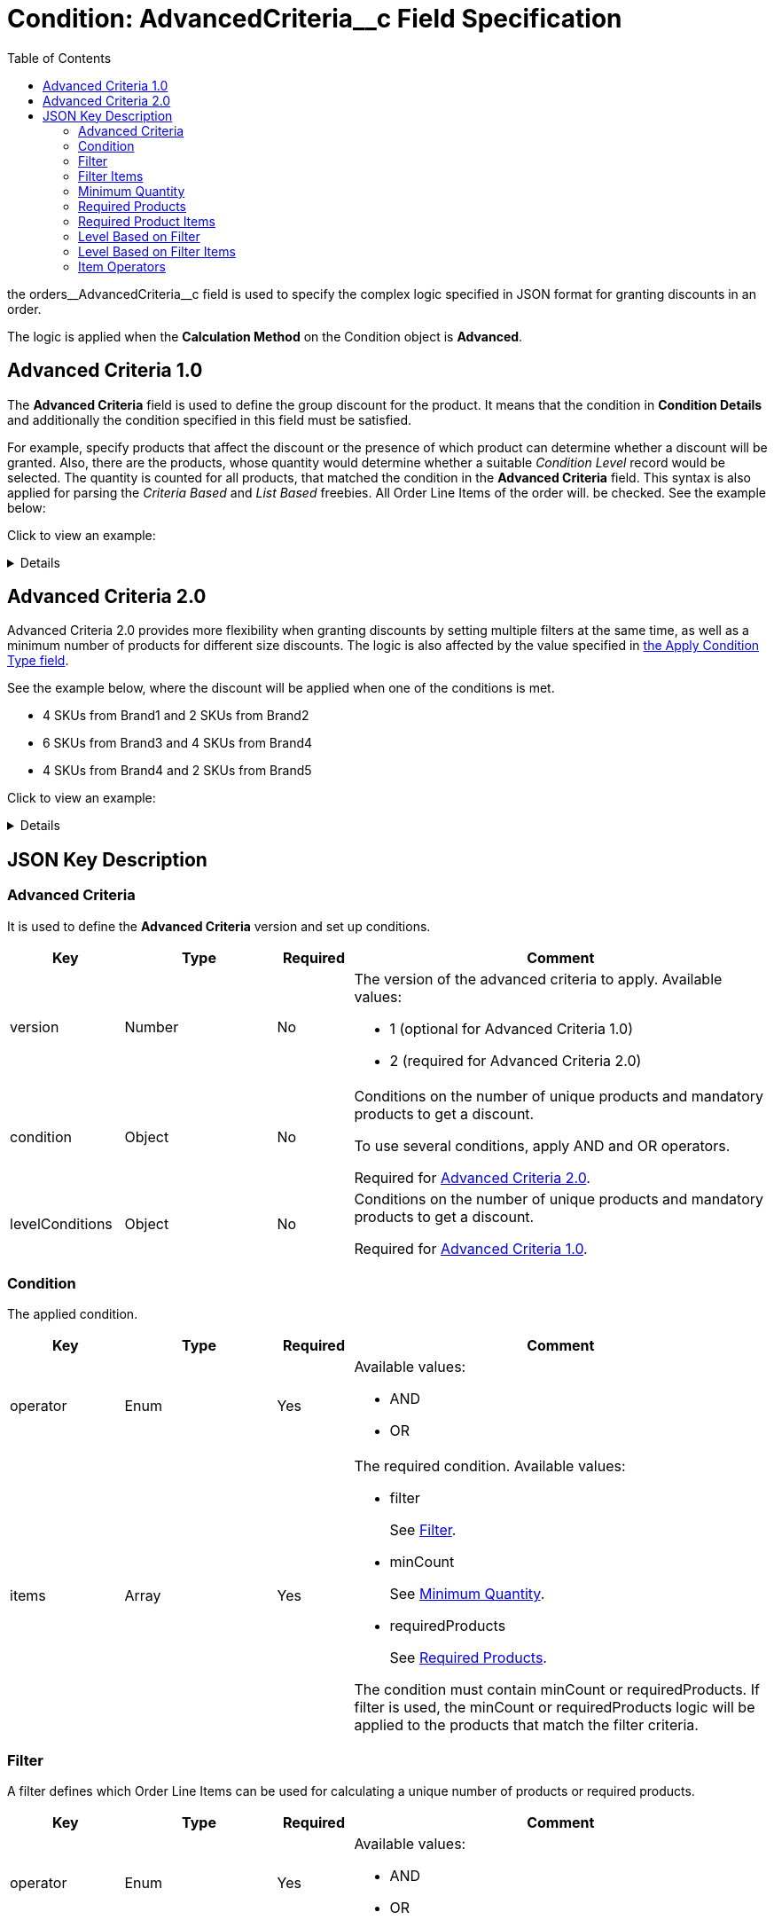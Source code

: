 = Condition: AdvancedCriteria__c Field Specification
:toc:

the [.apiobject]#orders\__AdvancedCriteria__c# field is used to specify the complex logic specified in JSON format for granting discounts in an order.

The logic is applied when the *Calculation Method* on the [.object]#Condition# object is *Advanced*.

[[h2_1997029544]]
== Advanced Criteria 1.0

The *Advanced Criteria* field is used to define the group discount for the product. It means that the condition in *Condition Details* and additionally the condition specified in this field must be satisfied.

For example, specify products that affect the discount or the presence of which product can determine whether a discount will be granted. Also, there are the products, whose quantity would determine whether a suitable _Condition Level_ record would be selected. The quantity is counted for all products, that matched the condition in the *Advanced Criteria* field. This syntax is also applied for parsing the _Criteria Based_ and _List Based_ freebies. All [.object]#Order Line Items# of the order will. be checked. See the example below:

Click to view an example:

[%collapsible]
====
--
[source, json]
----
{
    "levelConditions": {
        "operator": "AND",
        "productCount": {
            "filter": {
                "operator": "AND",
                "items": [
                    {
                        "field": "orders__PromotionId__c", // If the promotion has an External Id, use orders__PromotionId__r.orders__ExternalId__c
                        "operator": "equal",
                        "value": "a0C6g000000RHusEAG" // Salesforce ID or External ID
                    },
                    {
                        "field": "orders__PromotionLineItemId__r.orders__IsRequired__c",
                        "operator": "equal",
                        "value": "true"
                    },
                    {
                        "field": "orders__PromotionLineItemId__r.RecordType.DeveloperName",
                        "operator": "equal",
                        "value": "PromotionProduct"
                    }
                ]
            },
            "minCount": 3
        },
        "requiredProducts": {
            "productIdField": "orders__ProductId__r.CTCPG__ExternalId__c", // If the products with a specified minimum quantity have an External Id, use it; otherwise, use the Salesforce ID in orders__ProductId__c
            "operator": "AND",
            "items": [
                {
                    "product": "prod001", // Salesforce ID or External ID
                    "minQuantity": 5 // Minimum quantity
                },
                {
                    "product": "prod002",
                    "minQuantity": 5
                }
            ]
        }
    },
    "levelBasedOnFilter": {  // Define where to calculate product quantity
        "operator": "AND",
        "items": [
            {
                "field": "orders__PromotionId__c", // When a Promotion has External Id, specify orders__PromotionId__r.orders__ExternalId__c
                "operator": "equal",
                "value": "a0C6g000000RHusEAG" // Salesforce ID or External ID
            },
            {
                "field": "orders__PromotionLineItemId__r.orders__IsRequired__c",
                "operator": "equal",
                "value": "true"
            },
            {
                "field": "orders__PromotionLineItemId__r.RecordType.DeveloperName",
                "operator": "equal",
                "value": "PromotionProduct"
            }
        ]
    }
}

----
--
====

[[h2_1585895621]]
== Advanced Criteria 2.0

Advanced Criteria 2.0 provides more flexibility when granting discounts by setting multiple filters at the same time, as well as a minimum number of products for different size discounts. The logic is also affected by the value specified in xref:admin-guide/managing-ct-orders/discount-management/discount-data-model/calculation-types-field-reference/calculation-type-applyconditiontype-c-field-specification.adoc[the Apply Condition Type field].

See the example below, where the discount will be applied when one of the conditions is met.

* 4 SKUs from Brand1 and 2 SKUs from Brand2
* 6 SKUs from Brand3 and 4 SKUs from Brand4
* 4 SKUs from Brand4 and 2 SKUs from Brand5

Click to view an example:

[%collapsible]
====
--
[source,json]
----
{
   "version":2,
   "condition":{
      "operator":"OR",
      "items":[
         {
            "operator":"AND",
            "items":[
               {
                  "filter":{
                     "operator":"AND",
                     "items":[
                        {
                           "field":"orders__ProductId__r.orders__Brand__c",
                           "operator":"equal",
                           "value":"Brand1"
                        }
                     ]
                  },
                  "minCount":4
               },
               {
                  "filter":{
                     "operator":"AND",
                     "items":[
                        {
                           "field":"orders__ProductId__r.orders__Brand__c",
                           "operator":"equal",
                           "value":"Brand2"
                        }
                     ]
                  },
                  "minCount":2
               }
            ]
         },
         {
            "operator":"AND",
            "items":[
               {
                  "filter":{
                     "operator":"AND",
                     "items":[
                        {
                           "field":"orders__ProductId__r.orders__Brand__c",
                           "operator":"equal",
                           "value":"Brand3"
                        }
                     ]
                  },
                  "minCount":6
               },
               {
                  "filter":{
                     "operator":"AND",
                     "items":[
                        {
                           "field":"orders__ProductId__r.orders__Brand__c",
                           "operator":"equal",
                           "value":"Brand4"
                        }
                     ]
                  },
                  "minCount":4
               }
            ]
         },
         {
            "operator":"AND",
            "items":[
               {
                  "filter":{
                     "operator":"AND",
                     "items":[
                        {
                           "field":"orders__ProductId__r.orders__Brand__c",
                           "operator":"equal",
                           "value":"Brand5"
                        }
                     ]
                  },
                  "minCount":4
               },
               {
                  "filter":{
                     "operator":"AND",
                     "items":[
                        {
                           "field":"orders__ProductId__r.orders__Brand__c",
                           "operator":"equal",
                           "value":"Brand6"
                        }
                     ]
                  },
                  "minCount":2
               }
            ]
         }
      ]
   },
   "levelBasedOnFilter":{
      "operator":"AND",
      "items":[
         {
            "field":"orders__PromotionId__r.orders__ExternalId__c",
            "operator":"equal",
            "value":"all_bb_kefir"
         },
         {
            "field":"orders__PromotionLineItemId__r.orders__IsUseForDiscount__c",
            "operator":"equal",
            "value":"true"
         },
         {
            "field":"orders__PromotionLineItemId__r.RecordType.DeveloperName",
            "operator":"equal",
            "value":"Product"
         }
      ]
   }
}
----
--
====

[[h2_469009993]]
== JSON Key Description

[[h3_1317873265]]
=== Advanced Criteria

It is used to define the *Advanced Criteria* version and set up conditions.

[width="100%",cols="15%,20%,10%,55%"]
|===
|*Key* |*Type* |*Required* |*Comment*

|[.apiobject]#version# |Number |No a|
The version of the advanced criteria to apply. Available values:

* 1 (optional for Advanced Criteria 1.0)
* 2 (required for Advanced Criteria 2.0)

|[.apiobject]#condition# |Object |No a|
Conditions on the number of unique products and mandatory products to get a discount.

To use several conditions, apply [.apiobject]#AND# and [.apiobject]#OR# operators.

Required for xref:admin-guide/managing-ct-orders/discount-management/discount-data-model/condition-field-reference/condition-advancedcriteria-c-field-specification.adoc#h2_1585895621[Advanced Criteria 2.0].

|[.apiobject]#levelConditions# |Object |No a| Conditions on the number of unique products and mandatory products to get a discount.

Required for xref:admin-guide/managing-ct-orders/discount-management/discount-data-model/condition-field-reference/condition-advancedcriteria-c-field-specification.adoc#h2_1997029544[Advanced Criteria 1.0].
|===

[[h3_1323252625]]
=== Condition

The applied condition.

[width="100%",cols="15%,20%,10%,55%"]
|===
|*Key* |*Type* |*Required* |*Comment*

|[.apiobject]#operator# |Enum |Yes a|
Available values:

* AND
* OR

|[.apiobject]#items# |Array |Yes a|
The required condition. Available values:

* filter
+
See xref:admin-guide/managing-ct-orders/discount-management/discount-data-model/condition-field-reference/condition-advancedcriteria-c-field-specification.adoc#h3_1623789156[Filter].
* minCount
+
See xref:admin-guide/managing-ct-orders/discount-management/discount-data-model/condition-field-reference/condition-advancedcriteria-c-field-specification.adoc#h3_290861277[Minimum Quantity].
* requiredProducts
+
See xref:admin-guide/managing-ct-orders/discount-management/discount-data-model/condition-field-reference/condition-advancedcriteria-c-field-specification.adoc#h3_1542681245[Required Products].

The condition must contain [.apiobject]#minCount# or [.apiobject]#requiredProducts#.
If [.apiobject]#filter# is used, the [.apiobject]#minCount# or [.apiobject]#requiredProducts# logic will be applied to the products that match the filter criteria.
|===

[[h3_1623789156]]
=== Filter

A filter defines which [.object]#Order Line Items# can be used for calculating a unique number of products or required products.

[width="100%",cols="15%,20%,10%,55%"]
|===
|*Key* |*Type* |*Required* |*Comment*

|[.apiobject]#operator# |Enum |Yes a|
Available values:

* AND
* OR

|[.apiobject]#items# |An array of Filter Items |Yes a|
See xref:admin-guide/managing-ct-orders/discount-management/discount-data-model/condition-field-reference/condition-advancedcriteria-c-field-specification.adoc#h3_764213188[Filter items].

At least one item must be provided.
|===

[[h3_764213188]]
=== Filter Items

[width="100%",cols="15%,20%,10%,55%"]
|===
|*Key* |*Type* |*Required* |*Comment*

|[.apiobject]#field# |String |Yes |The field from the [.object]#Order Line Item# or its parent object for which the operator key is applied.

|[.apiobject]#operator# |Enum |Yes |See xref:admin-guide/managing-ct-orders/discount-management/discount-data-model/condition-field-reference/condition-advancedcriteria-c-field-specification.adoc#h3_1330481294[Items Operators].

.3+|[.apiobject]#value# |Boolean .3+|No |A target value for fields with the *Boolean* type.

|Number  |A target value for fields with the *Currency* or *Number* type.

|String  a| A target value for fields with the *Text* type.

The key is required when the [.apiobject]#operator# key is not [.apiobject]#in# or [.apiobject]#notIn#.

|[.apiobject]#values# |Array of Values |No a| The [.apiobject]#values# with the *Text* type, separated by a comma, for example: [.apiobject]#["abc","123"]#

At least one item must be provided. The key is required when the [.apiobject]#operator# key is [.apiobject]#in# or [.apiobject]#notIn#.

|===

[[h3_290861277]]
=== Minimum Quantity

The minimum quantity of unique products that must be added to order to get a discount.

[width="100%",cols="15%,20%,10%,55%"]
|===
|*Key* |*Type* |*Required* |*Comment*

|[.apiobject]#minCount# |Number |Yes |The number of products. The discount will not be calculated if the actual number of products is less than that specified for that key.
|===

[[h3_1542681245]]
=== Required Products

The required products to get a discount.

[width="100%",cols="15%,20%,10%,55%"]
|===
|*Key* |*Type* |*Required* |*Comment*

|[.apiobject]#productField# |String |Yes a|
The identification to search required products.

* Salesforce Id (by default)
* External Id (if it is set for all products in an instance)

|[.apiobject]#operator# |Enum |Yes a|
The operator defines how to apply the logic:

* AND
+
It is used when all products are required to get a discount
* OR
+
It is used when one of the products is required to get a discount

|[.apiobject]#items# |An array of Required Product Items
|Yes a|
The list of required products. See the xref:admin-guide/managing-ct-orders/discount-management/discount-data-model/condition-field-reference/condition-advancedcriteria-c-field-specification.adoc#h3_2075634919[Required Products Items].

The condition may be satisfied if there are no specified values.

|===

[[h3_2075634919]]
=== Required Product Items

The list of required products to get a discount.

[width="100%",cols="15%,20%,10%,55%"]
|===
|*Key* |*Type* |*Required* |*Comment*

|[.apiobject]#product# |String |Yes a|
Available values:

* Salesforce Id
* External Id (if exist)

|[.apiobject]#minQuantity# |Number |Yes |The product minimum quantity
|===

[[h3_626528442]]
=== Level Based on Filter

The list of products that affect the group discount. These products' quantity is compared with the value in the [.apiobject]#StartingFrom__c# field on the xref:admin-guide/managing-ct-orders/discount-management/discount-data-model/condition-level-field-reference.adoc[Condition Level] record.

Applied after xref:admin-guide/managing-ct-orders/discount-management/discount-data-model/condition-field-reference/condition-advancedcriteria-c-field-specification.adoc#h3_1317873265[levelConditions] and xref:admin-guide/managing-ct-orders/discount-management/discount-data-model/condition-field-reference/condition-advancedcriteria-c-field-specification.adoc#h3_1542681245[requiredProducts] are calculated. If those conditions were not met, the *Level Based on Filter* will not be calculated.

[width="100%",cols="15%,20%,10%,55%"]
|===
|*Key* |*Type* |*Required* |*Comment*

|[.apiobject]#operator# |Enum |Yes a|
Available values:

* AND
* OR

|[.apiobject]#items# |An array of Level Based on Filter Items
|Yes a|
See xref:admin-guide/managing-ct-orders/discount-management/discount-data-model/condition-field-reference/condition-advancedcriteria-c-field-specification.adoc#h3_287654427[Level
Based on Filter Items].

At least one item must be provided.

|===

[[h3_287654427]]
=== Level Based on Filter Items

Specify [.apiobject]#operator# and [.apiobject]#items# values that are used to check if values on [.object]#Order Line Items# are a match.

The format is the same as for the xref:admin-guide/managing-ct-orders/discount-management/discount-data-model/condition-field-reference/condition-conditiondetails-c-field-specification.adoc[orders\__ConditionDetails__c] field.

[width="100%",cols="15%,20%,10%,55%"]
|===
|*Key* |*Type* |*Required* |*Comment*

|[.apiobject]#field# |String |Yes |The field from the [.object]#Order Line Item# or its parent object for which the [.apiobject]#operator# key is applied.

|[.apiobject]#operator# |Enum |Yes |See xref:admin-guide/managing-ct-orders/discount-management/discount-data-model/condition-field-reference/condition-advancedcriteria-c-field-specification.adoc#h3_1330481294[Items Operators].

.3+|[.apiobject]#value# |Boolean .3+|No |A target value for fields with the *Boolean* type.

|Number |A target value for fields with the *Currency* or *Number* type.

|String a| A target value for fields with the *Text* type.

The key is required when the [.apiobject]#operator# key is not [.apiobject]#in# or [.apiobject]#notIn#.

|[.apiobject]#values# |Array of Values |No a| The [.apiobject]#values# with the *Text* type, separated by a comma, for example: [.apiobject]#["abc","123"]#

At least one item must be provided. The key is required when the [.apiobject]#operator# key is [.apiobject]#in# or [.apiobject]#notIn#.

|===

[[h3_1330481294]]
=== Item Operators

[.highlighted-table]
[width="100%",cols="10%,^9%,^9%,^9%,^9%,^9%,^9%,^9%,^9%,^9%,^9%",]
|===

.2+|*Field Data Type* 10+|*Operator* |*contain* |*notContain* a| *in* |*notIn* |*equal* |*notEqual* a| *greater* |*greaterOrEqual* a| *less* a| *lessOrEqual* |*Currency*

|No |No |No |No |Yes |Yes |Yes |Yes |Yes
a| Yes

|*Number* |No |No |No |No |Yes |Yes |Yes |Yes |Yes
a| Yes

|*Text* a| Yes

|Yes |Yes |Yes |Yes |Yes |No |No |No |No
|===
